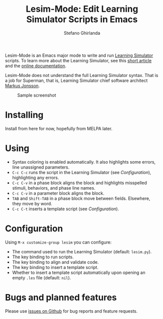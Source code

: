 #+title: Lesim-Mode: Edit Learning Simulator Scripts in Emacs
#+author: Stefano Ghirlanda
#+email: drghirlanda@gmail.com
#+options: toc:nil ':t

Lesim-Mode is an Emacs major mode to write and run [[https://learningsimulator.org][Learning Simulator]]
scripts. To learn more about the Learning Simulator, see this [[https://joss.theoj.org/papers/10.21105/joss.02891][short
article]] and the [[https://learningsimulator.readthedocs.io][online documentation]].

Lesim-Mode does not understand the full Learning Simulator
syntax. That is a job for Superman, that is, Learning Simulator chief
software architect [[https://github.com/markusrobertjonsson][Markus Jonsson]].

#+attr_org: :width 600
#+attr_latex: :width .5\textwidth :center t
#+caption: Sample screenshot
[[file:./lesim-mode.png]]

* Installing

Install from here for now, hopefully from MELPA later.

* Using

- Syntax coloring is enabled automatically. It also highlights some
  errors, line unassigned parameters.
- ~C-c C-c~ runs the script in the Learning Simulator (see
  [[Configuration]]), highlighting any errors.
- ~C-c C-v~ in a phase block aligns the block and highlights
  misspelled stimuli, behaviors, and phase line names.
- ~C-c C-v~ in a parameter block aligns the block.  
- ~TAB~ and ~Shift-TAB~ in a phase block move between
  fields. Elsewhere, they move by word.
- ~C-c C-t~ inserts a template script (see [[Configuration]]).

* Configuration

Using ~M-x customize-group lesim~ you can configure:
- The command used to run the Learning Simulator (default:
  ~lesim.py~).
- The key binding to run scripts.
- The key binding to align and validate code.
- The key binding to insert a template script.
- Whether to insert a template script automatically upon opening an
  empty ~.les~ file (default: ~nil~).

* Bugs and planned features

Please use [[https://github.com/drghirlanda/lesim-mode/issues][issues on Github]] for bug reports and feature requests.

